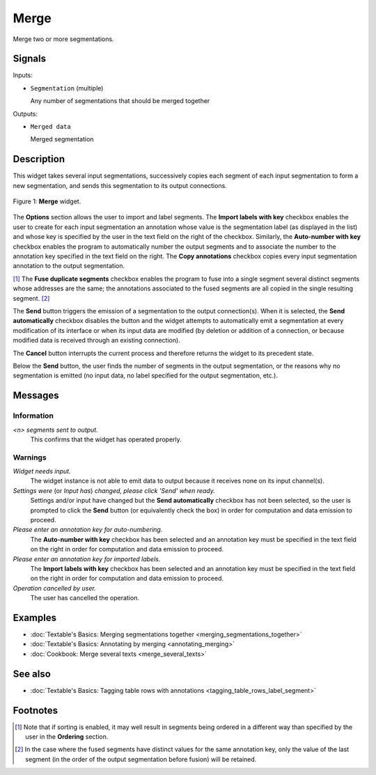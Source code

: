 .. meta::
   :description: Orange Textable documentation, Merge widget
   :keywords: Orange, Textable, documentation, Merge, widget

.. _Merge:

Merge
=====

.. image:: figures/Merge_54.png

Merge two or more segmentations.

Signals
-------

Inputs:

- ``Segmentation`` (multiple)

  Any number of segmentations that should be merged together

Outputs:

- ``Merged data``

  Merged segmentation

Description
-----------

This widget takes several input segmentations, successively copies each
segment of each input segmentation to form a new segmentation, and sends this
segmentation to its output connections.

.. _merge_fig1:

.. figure:: figures/merge_advanced_example.png
    :align: center
    :alt: Merge widget
    :scale: 75%

    Figure 1: **Merge** widget.

The **Options** section allows the user to import and label segments. The **Import labels with
key** checkbox enables the user to create for each input segmentation an
annotation whose value is the segmentation label (as displayed in the list)
and whose key is specified by the user in the text field on the right of the
checkbox. Similarly, the **Auto-number with key** checkbox enables the program
to automatically number the output segments and to associate the number to the
annotation key specified in the text field on the right. The **Copy
annotations** checkbox copies every input segmentation annotation to the
output segmentation.

[#]_ The **Fuse duplicate segments** checkbox enables the program to
fuse into a single segment several distinct segments whose addresses are the
same; the annotations associated to the fused segments are all copied in the
single resulting segment. [#]_

The **Send** button triggers the emission of a segmentation to the output
connection(s). When it is selected, the **Send automatically** checkbox
disables the button and the widget attempts to automatically emit a
segmentation at every modification of its interface or when its input data are
modified (by deletion or addition of a connection, or because modified data is
received through an existing connection).

The **Cancel** button interrupts the current process and therefore returns the widget to its precedent state.

Below the **Send** button, the user finds the number of segments in the output
segmentation, or the reasons why no segmentation is emitted (no input data,
no label specified for the output segmentation, etc.).

Messages
--------

Information
~~~~~~~~~~~

*<n> segments sent to output.*
    This confirms that the widget has operated properly.

Warnings
~~~~~~~~

*Widget needs input.*
    The widget instance is not able to emit data to output because it receives
    none on its input channel(s).

*Settings were* (or *Input has*) *changed, please click 'Send' when ready.*
    Settings and/or input have changed but the **Send automatically** checkbox
    has not been selected, so the user is prompted to click the **Send**
    button (or equivalently check the box) in order for computation and data
    emission to proceed.

*Please enter an annotation key for auto-numbering.*
    The **Auto-number with key** checkbox has been selected and an annotation
    key must be specified in the text field on the right in order for
    computation and data emission to proceed.

*Please enter an annotation key for imported labels.*
    The **Import labels with key** checkbox has been selected and an annotation
    key must be specified in the text field on the right in order for
    computation and data emission to proceed.

*Operation cancelled by user.*
    The user has cancelled the operation.

    
Examples
--------

- :doc:`Textable's Basics: Merging segmentations together <merging_segmentations_together>`
- :doc:`Textable's Basics: Annotating by merging <annotating_merging>`
- :doc:`Cookbook: Merge several texts <merge_several_texts>`

See also
--------

- :doc:`Textable's Basics: Tagging table rows with annotations <tagging_table_rows_label_segment>`

Footnotes
---------

.. [#] Note that if sorting is enabled, it may well result in segments being
       ordered in a different way than specified by the user in the
       **Ordering** section.

.. [#] In the case where the fused segments have distinct values for the same
       annotation key, only the value of the last segment (in the order of the
       output segmentation before fusion) will be retained.


